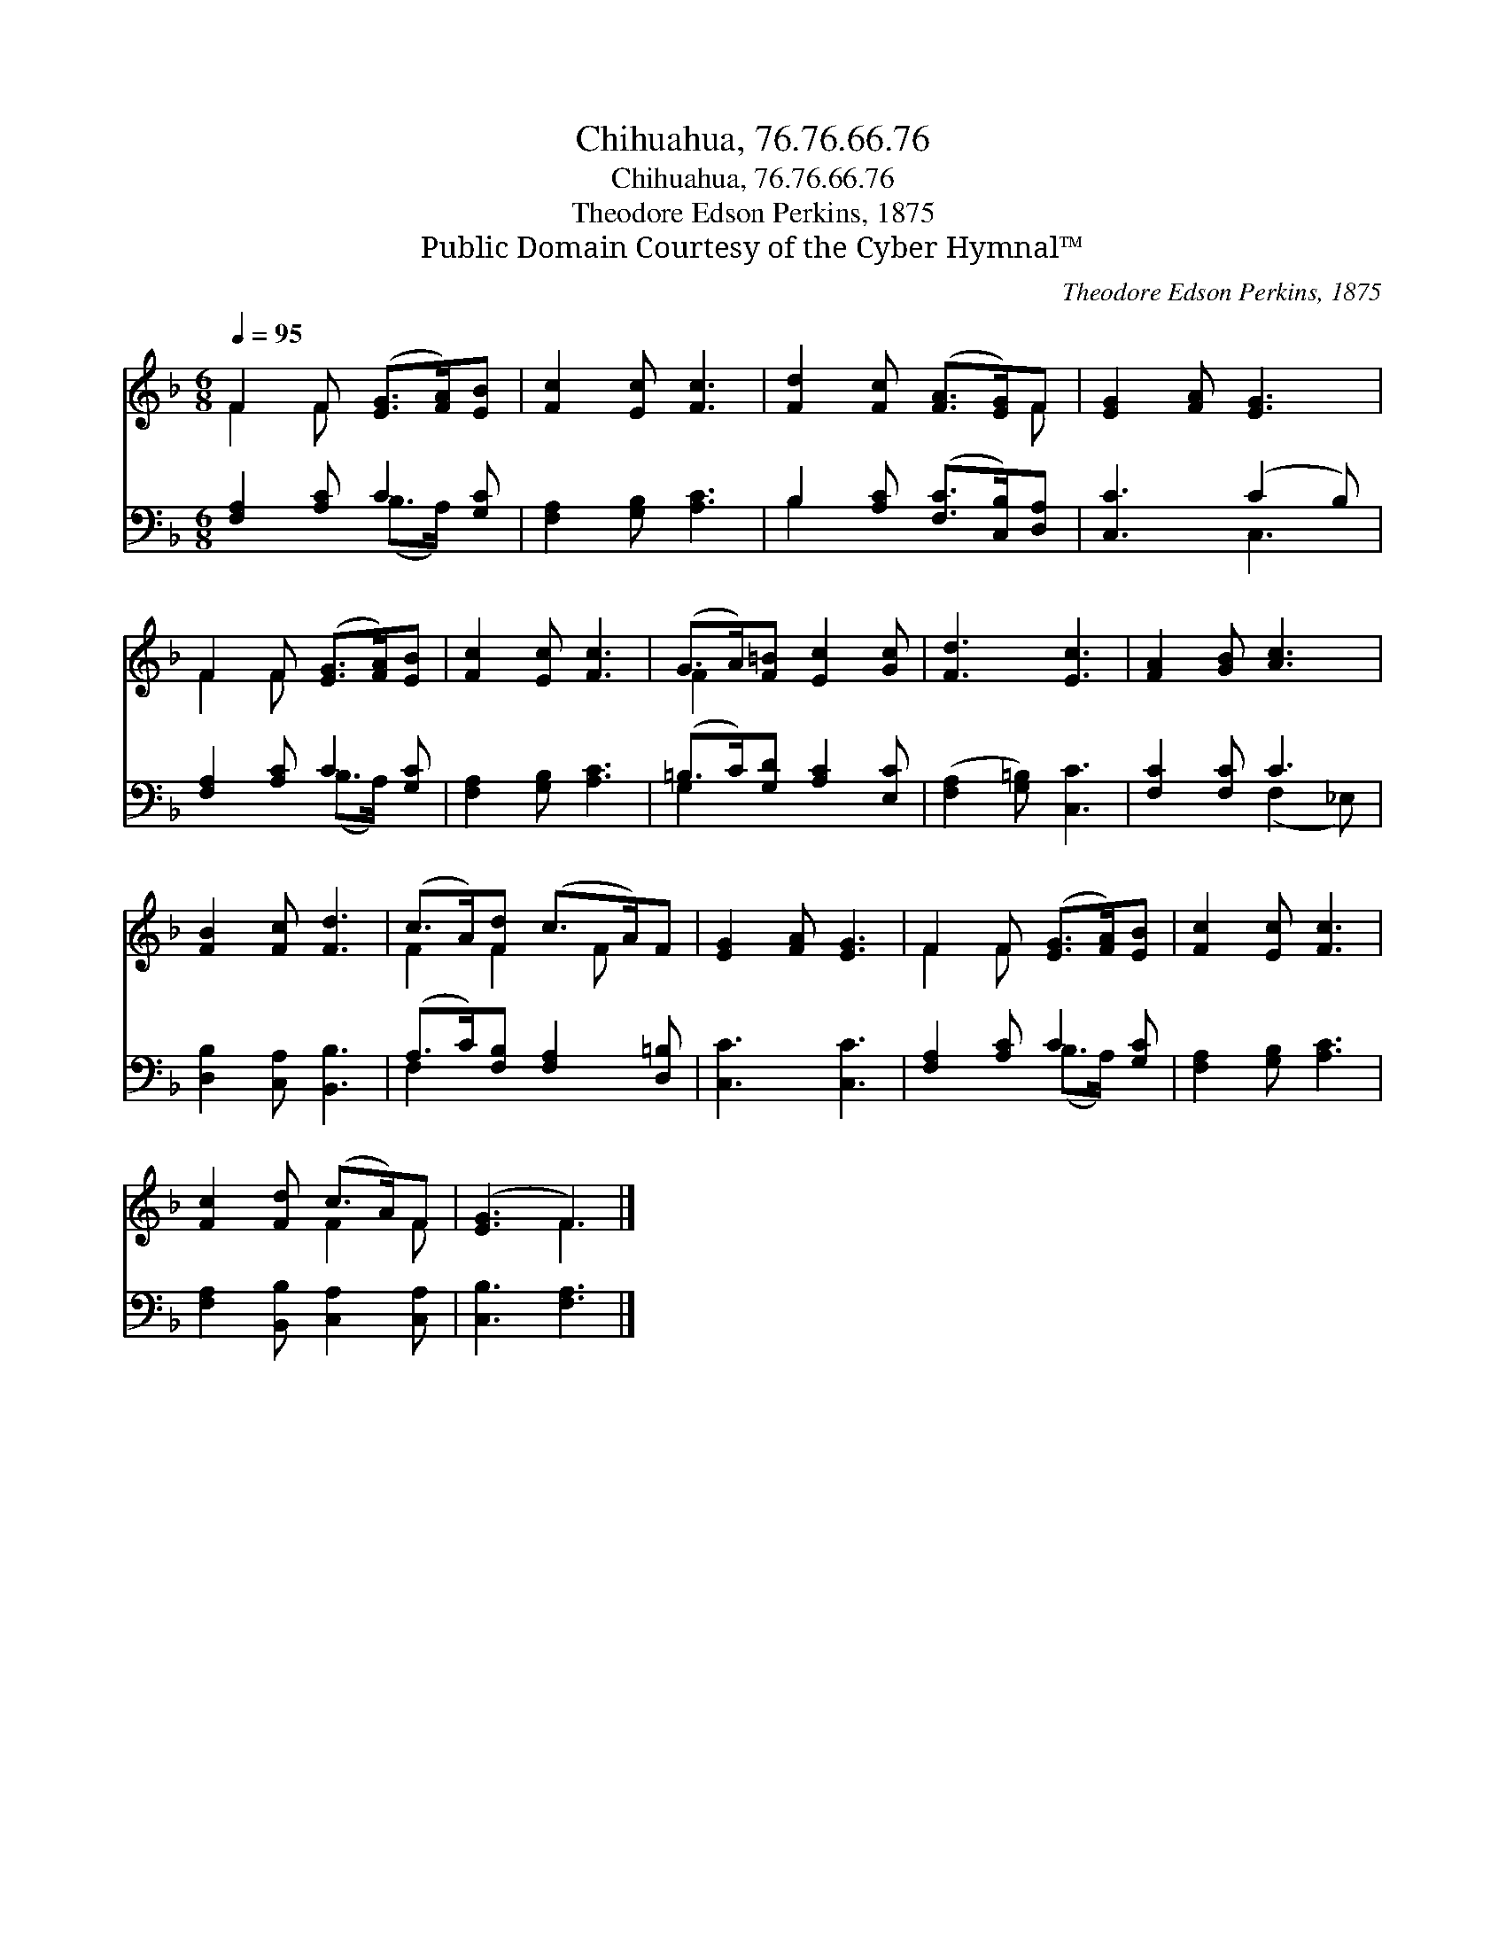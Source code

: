 X:1
T:Chihuahua, 76.76.66.76
T:Chihuahua, 76.76.66.76
T:Theodore Edson Perkins, 1875
T:Public Domain Courtesy of the Cyber Hymnal™
C:Theodore Edson Perkins, 1875
Z:Public Domain
Z:Courtesy of the Cyber Hymnal™
%%score ( 1 2 ) ( 3 4 )
L:1/8
Q:1/4=95
M:6/8
K:F
V:1 treble 
V:2 treble 
V:3 bass 
V:4 bass 
V:1
 F2 F ([EG]>[FA])[EB] | [Fc]2 [Ec] [Fc]3 | [Fd]2 [Fc] ([FA]>[EG])F | [EG]2 [FA] [EG]3 | %4
 F2 F ([EG]>[FA])[EB] | [Fc]2 [Ec] [Fc]3 | (G>A)[F=B] [Ec]2 [Gc] | [Fd]3 [Ec]3 | [FA]2 [GB] [Ac]3 | %9
 [FB]2 [Fc] [Fd]3 | (c>A)[Fd] (c>A)F | [EG]2 [FA] [EG]3 | F2 F ([EG]>[FA])[EB] | [Fc]2 [Ec] [Fc]3 | %14
 [Fc]2 [Fd] (c>A)F | ([EG]3 F3) |] %16
V:2
 F2 F x3 | x6 | x5 F | x6 | F2 F x3 | x6 | F2 x4 | x6 | x6 | x6 | F2 F2 F x | x6 | F2 F x3 | x6 | %14
 x3 F2 F | x3 F3 |] %16
V:3
 [F,A,]2 [A,C] C2 [G,C] | [F,A,]2 [G,B,] [A,C]3 | B,2 [A,C] ([F,C]>[C,B,])[D,A,] | [C,C]3 (C2 B,) | %4
 [F,A,]2 [A,C] C2 [G,C] | [F,A,]2 [G,B,] [A,C]3 | (=B,>C)[G,D] [A,C]2 [E,C] | %7
 ([F,A,]2 [G,=B,]) [C,C]3 | [F,C]2 [F,C] C3 | [D,B,]2 [C,A,] [B,,B,]3 | %10
 (A,>C)[F,B,] [F,A,]2 [D,=B,] | [C,C]3 [C,C]3 | [F,A,]2 [A,C] C2 [G,C] | [F,A,]2 [G,B,] [A,C]3 | %14
 [F,A,]2 [B,,B,] [C,A,]2 [C,A,] | [C,B,]3 [F,A,]3 |] %16
V:4
 x3 (B,>A,) x | x6 | B,2 x4 | x3 C,3 | x3 (B,>A,) x | x6 | G,2 x4 | x6 | x3 (F,2 _E,) | x6 | %10
 F,2 x4 | x6 | x3 (B,>A,) x | x6 | x6 | x6 |] %16

